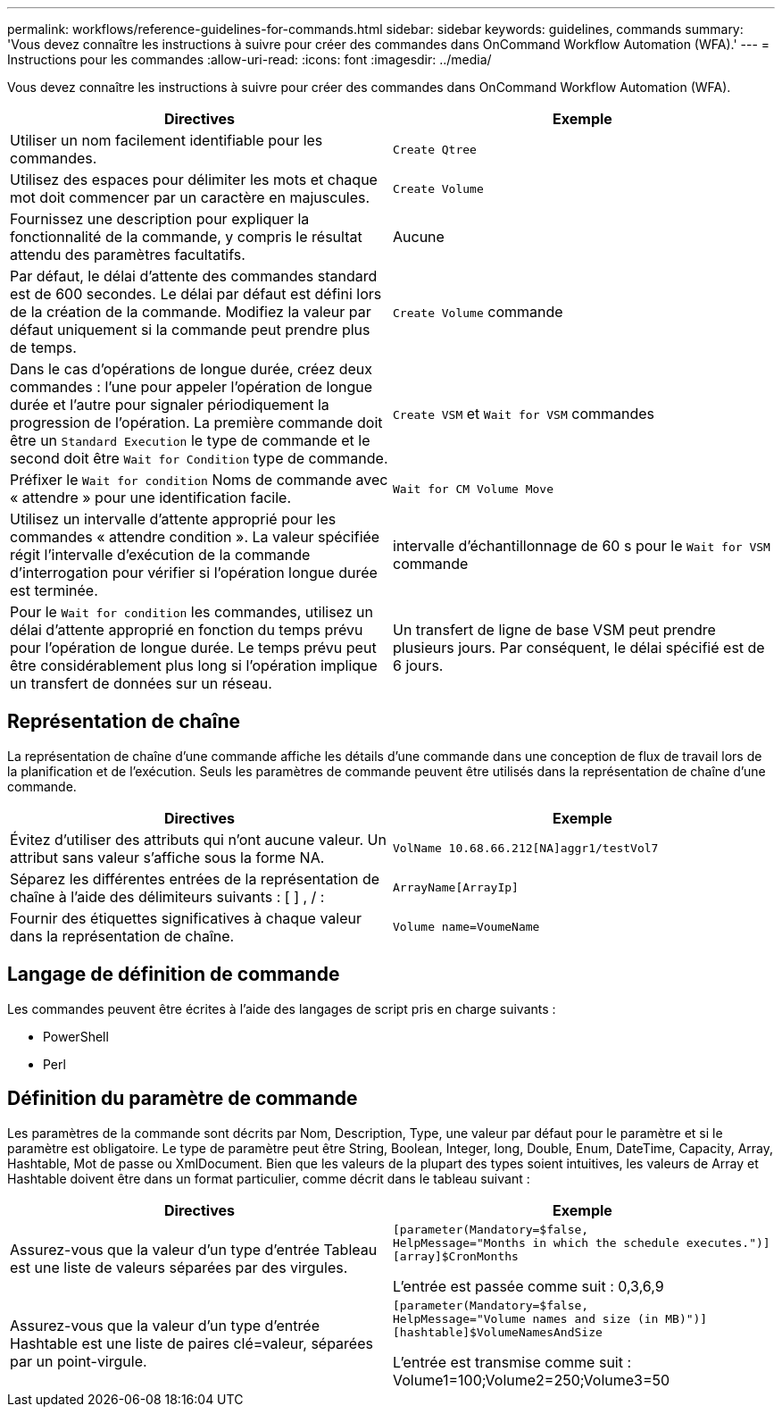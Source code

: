 ---
permalink: workflows/reference-guidelines-for-commands.html 
sidebar: sidebar 
keywords: guidelines, commands 
summary: 'Vous devez connaître les instructions à suivre pour créer des commandes dans OnCommand Workflow Automation (WFA).' 
---
= Instructions pour les commandes
:allow-uri-read: 
:icons: font
:imagesdir: ../media/


[role="lead"]
Vous devez connaître les instructions à suivre pour créer des commandes dans OnCommand Workflow Automation (WFA).

[cols="2*"]
|===
| Directives | Exemple 


 a| 
Utiliser un nom facilement identifiable pour les commandes.
 a| 
`Create Qtree`



 a| 
Utilisez des espaces pour délimiter les mots et chaque mot doit commencer par un caractère en majuscules.
 a| 
`Create Volume`



 a| 
Fournissez une description pour expliquer la fonctionnalité de la commande, y compris le résultat attendu des paramètres facultatifs.
 a| 
Aucune



 a| 
Par défaut, le délai d'attente des commandes standard est de 600 secondes. Le délai par défaut est défini lors de la création de la commande. Modifiez la valeur par défaut uniquement si la commande peut prendre plus de temps.
 a| 
`Create Volume` commande



 a| 
Dans le cas d'opérations de longue durée, créez deux commandes : l'une pour appeler l'opération de longue durée et l'autre pour signaler périodiquement la progression de l'opération. La première commande doit être un `Standard Execution` le type de commande et le second doit être `Wait for Condition` type de commande.
 a| 
`Create VSM` et `Wait for VSM` commandes



 a| 
Préfixer le `Wait for condition` Noms de commande avec « attendre » pour une identification facile.
 a| 
`Wait for CM Volume Move`



 a| 
Utilisez un intervalle d'attente approprié pour les commandes « attendre condition ». La valeur spécifiée régit l'intervalle d'exécution de la commande d'interrogation pour vérifier si l'opération longue durée est terminée.
 a| 
intervalle d'échantillonnage de 60 s pour le `Wait for VSM` commande



 a| 
Pour le `Wait for condition` les commandes, utilisez un délai d'attente approprié en fonction du temps prévu pour l'opération de longue durée. Le temps prévu peut être considérablement plus long si l'opération implique un transfert de données sur un réseau.
 a| 
Un transfert de ligne de base VSM peut prendre plusieurs jours. Par conséquent, le délai spécifié est de 6 jours.

|===


== Représentation de chaîne

La représentation de chaîne d'une commande affiche les détails d'une commande dans une conception de flux de travail lors de la planification et de l'exécution. Seuls les paramètres de commande peuvent être utilisés dans la représentation de chaîne d'une commande.

[cols="2*"]
|===
| Directives | Exemple 


 a| 
Évitez d'utiliser des attributs qui n'ont aucune valeur. Un attribut sans valeur s'affiche sous la forme NA.
 a| 
`VolName 10.68.66.212[NA]aggr1/testVol7`



 a| 
Séparez les différentes entrées de la représentation de chaîne à l'aide des délimiteurs suivants : [ ] , / :
 a| 
`ArrayName[ArrayIp]`



 a| 
Fournir des étiquettes significatives à chaque valeur dans la représentation de chaîne.
 a| 
`Volume name=VoumeName`

|===


== Langage de définition de commande

Les commandes peuvent être écrites à l'aide des langages de script pris en charge suivants :

* PowerShell
* Perl




== Définition du paramètre de commande

Les paramètres de la commande sont décrits par Nom, Description, Type, une valeur par défaut pour le paramètre et si le paramètre est obligatoire. Le type de paramètre peut être String, Boolean, Integer, long, Double, Enum, DateTime, Capacity, Array, Hashtable, Mot de passe ou XmlDocument. Bien que les valeurs de la plupart des types soient intuitives, les valeurs de Array et Hashtable doivent être dans un format particulier, comme décrit dans le tableau suivant :

[cols="2*"]
|===
| Directives | Exemple 


 a| 
Assurez-vous que la valeur d'un type d'entrée Tableau est une liste de valeurs séparées par des virgules.
 a| 
[listing]
----
[parameter(Mandatory=$false,
HelpMessage="Months in which the schedule executes.")]
[array]$CronMonths
----
L'entrée est passée comme suit : 0,3,6,9



 a| 
Assurez-vous que la valeur d'un type d'entrée Hashtable est une liste de paires clé=valeur, séparées par un point-virgule.
 a| 
[listing]
----
[parameter(Mandatory=$false,
HelpMessage="Volume names and size (in MB)")]
[hashtable]$VolumeNamesAndSize
----
L'entrée est transmise comme suit : Volume1=100;Volume2=250;Volume3=50

|===